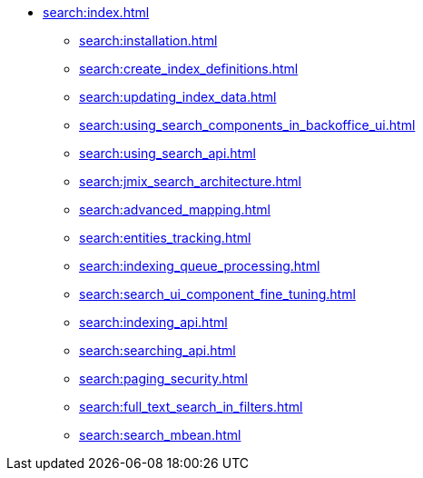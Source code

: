 * xref:search:index.adoc[]
** xref:search:installation.adoc[]
** xref:search:create_index_definitions.adoc[]
** xref:search:updating_index_data.adoc[]
** xref:search:using_search_components_in_backoffice_ui.adoc[]
** xref:search:using_search_api.adoc[]
** xref:search:jmix_search_architecture.adoc[]
** xref:search:advanced_mapping.adoc[]
** xref:search:entities_tracking.adoc[]
** xref:search:indexing_queue_processing.adoc[]
** xref:search:search_ui_component_fine_tuning.adoc[]
** xref:search:indexing_api.adoc[]
** xref:search:searching_api.adoc[]
** xref:search:paging_security.adoc[]
** xref:search:full_text_search_in_filters.adoc[]
** xref:search:search_mbean.adoc[]